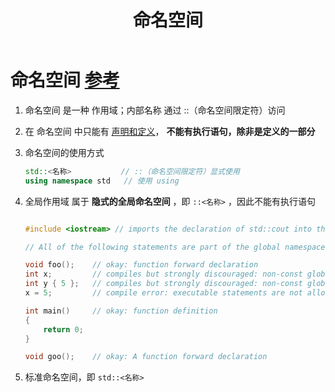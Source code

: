 :PROPERTIES:
:ID:       604d5ad5-f060-4504-b407-933fc82aeb7e
:END:
#+title: 命名空间
#+filetags: cpp

* 命名空间 [[https://www.learncpp.com/cpp-tutorial/naming-collisions-and-an-introduction-to-namespaces/][参考]]
1. 命名空间 是一种 作用域；内部名称 通过 ::（命名空间限定符）访问
2. 在 命名空间 中只能有 [[id:1752c1cb-3fd8-4272-96c9-fa73e14a7d3c][声明和定义]]， *不能有执行语句，除非是定义的一部分*
3. 命名空间的使用方式
   #+begin_src cpp :results output :namespaces std :includes <iostream>
   std::<名称>           // ::（命名空间限定符）显式使用
   using namespace std   // 使用 using
   #+end_src

4. 全局作用域 属于 *隐式的全局命名空间* ，即 =::<名称>= ，因此不能有执行语句
   #+begin_src cpp :results output :namespaces std :includes <iostream>

   #include <iostream> // imports the declaration of std::cout into the global scope

   // All of the following statements are part of the global namespace

   void foo();    // okay: function forward declaration
   int x;         // compiles but strongly discouraged: non-const global variable definition (without initializer)
   int y { 5 };   // compiles but strongly discouraged: non-const global variable definition (with initializer)
   x = 5;         // compile error: executable statements are not allowed in namespaces

   int main()     // okay: function definition
   {
       return 0;
   }

   void goo();    // okay: A function forward declaration

   #+end_src

5. 标准命名空间，即 =std::<名称>=
